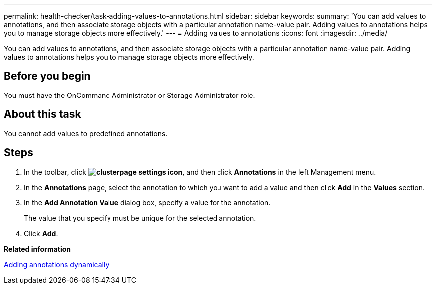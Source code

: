 ---
permalink: health-checker/task-adding-values-to-annotations.html
sidebar: sidebar
keywords: 
summary: 'You can add values to annotations, and then associate storage objects with a particular annotation name-value pair. Adding values to annotations helps you to manage storage objects more effectively.'
---
= Adding values to annotations
:icons: font
:imagesdir: ../media/

[.lead]
You can add values to annotations, and then associate storage objects with a particular annotation name-value pair. Adding values to annotations helps you to manage storage objects more effectively.

== Before you begin

You must have the OnCommand Administrator or Storage Administrator role.

== About this task

You cannot add values to predefined annotations.

== Steps

. In the toolbar, click *image:../media/clusterpage-settings-icon.gif[]*, and then click *Annotations* in the left Management menu.
. In the *Annotations* page, select the annotation to which you want to add a value and then click *Add* in the *Values* section.
. In the *Add Annotation Value* dialog box, specify a value for the annotation.
+
The value that you specify must be unique for the selected annotation.

. Click *Add*.

*Related information*

xref:task-adding-annotations-dynamically.adoc[Adding annotations dynamically]
